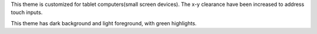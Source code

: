 This theme is customized for tablet computers(small screen devices).
The x-y clearance have been increased to address touch inputs.

This theme has dark background and light foreground, with green highlights.
